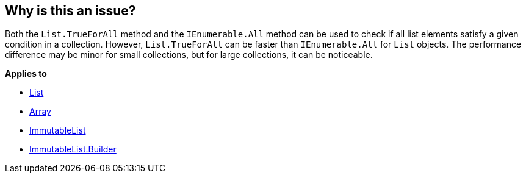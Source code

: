 == Why is this an issue?

Both the `List.TrueForAll` method and the `IEnumerable.All` method can be used to check if all list elements satisfy a given condition in a collection. However, `List.TrueForAll` can be faster than `IEnumerable.All` for `List` objects. The performance difference may be minor for small collections, but for large collections, it can be noticeable.

*Applies to*

* https://learn.microsoft.com/en-us/dotnet/api/system.collections.generic.list-1.trueforall[List]
* https://learn.microsoft.com/en-us/dotnet/api/system.array.trueforall[Array]
* https://learn.microsoft.com/en-us/dotnet/api/system.collections.immutable.immutablelist-1.trueforall[ImmutableList]
* https://learn.microsoft.com/en-us/dotnet/api/system.collections.immutable.immutablelist-1.builder.trueforall[ImmutableList.Builder]